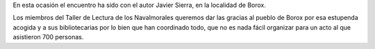 .. title: Crónica del XX Encuentro de Clubes de Lectura de la Provincia de Toledo
.. slug: cronica-xx-encuentro-clubes-lectura-toledo
.. date: 2018-09-12 17:00
.. tags: Eventos, Actividates, Club de Lectura
.. description: En esta ocasión el encuentro ha sido con el autor Javier Sierra, en la localidad de Borox.
.. type: micro

En esta ocasión el encuentro ha sido con el autor Javier Sierra, en la localidad de Borox.

Los miembros del Taller de Lectura de los Navalmorales queremos dar las gracias al
pueblo de Borox por esa estupenda acogida y a sus bibliotecarias  por lo bien que han coordinado todo, que no es nada fácil organizar para un acto al que asistieron 700 personas.
